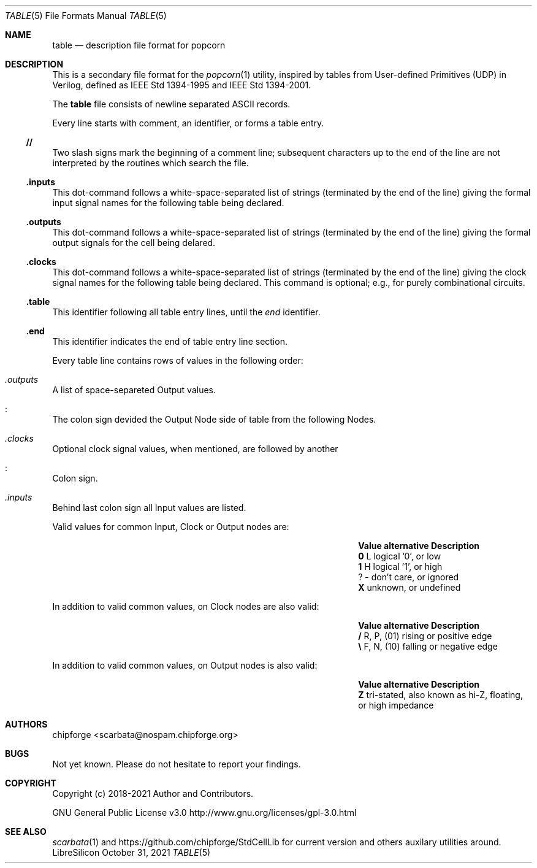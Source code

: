 .\" ************    LibreSilicon's StdCellLibrary   *******************
.\"
.\" Organisation:   Chipforge
.\"                 Germany / European Union
.\"
.\" Profile:        Chipforge focus on fine System-on-Chip Cores in
.\"                 Verilog HDL Code which are easy understandable and
.\"                 adjustable. For further information see
.\"                         www.chipforge.org
.\"                 there are projects from small cores up to PCBs, too.
.\"
.\" File:           StdCellLib/Tools/table.5
.\"
.\" Purpose:        man 5 table - classical Manual Page
.\"
.\" ************    `groff -t -mdoc`    *******************************
.\"
.\" ///////////////////////////////////////////////////////////////////
.\"
.\" Copyright (c)   2018 - 2021 by
.\"                 chipforge - <popcorn@nospam.chipforge.org>
.\"
.\" This source file may be used and distributed without restriction
.\" provided that this copyright statement is not removed from the
.\" file and that any derivative work contains the original copyright
.\" notice and the associated disclaimer.
.\"
.\" This source is free software; you can redistribute it and/or modify
.\" it under the terms of the GNU General Public License as published by
.\" the Free Software Foundation; either version 3 of the License, or
.\" (at your option) any later version.
.\"
.\" This source is distributed in the hope that it will be useful,
.\" but WITHOUT ANY WARRANTY; without even the implied warranty of
.\" MERCHANTABILITY or FITNESS FOR A PARTICULAR PURPOSE. See the
.\" GNU General Public License for more details.
.\"
.\"  (__)  You should have received a copy of the GNU General Public
.\"  oo )  License along with this program; if not, write to the
.\"  /_/|  Free Software Foundation Inc., 51 Franklin St., 5th Floor,
.\"        Boston, MA 02110-1301, USA
.\"
.\" GNU General Public License v3.0 - http://www.gnu.org/licenses/gpl-3.0.html
.\" ///////////////////////////////////////////////////////////////////
.Dd October 31, 2021
.Dt TABLE 5 "Standard Cell Library"
.Os LibreSilicon
.Sh NAME
.Nm table
.Nd description file format for popcorn
.Sh DESCRIPTION
This is a secondary file format for the
.Xr popcorn 1
utility, inspired by tables from User-defined Primitives (UDP) in Verilog,
defined as IEEE Std 1394-1995 and IEEE Std 1394-2001.
.Pp
The
.Nm
file consists of newline separated ASCII records.
.Pp
Every line starts with comment, an identifier, or forms a table entry.
.Ss // 
Two slash signs mark the beginning of a comment line; subsequent characters up
to the end of the line are not interpreted by the routines which search the
file.
.Ss .inputs
This dot-command follows a white-space-separated list of strings (terminated by
the end of the line) giving the formal input signal names for the following table being
declared.
.Ss .outputs
This dot-command follows a white-space-separated list of strings (terminated by
the end of the line) giving the formal output signals for the cell being
delared.
.Ss .clocks
This dot-command follows a white-space-separated list of strings (terminated by
the end of the line) giving the clock signal names for the following table being declared.
This command is optional; e.g., for purely combinational circuits.
.Ss .table
This identifier following all table entry lines, until the
.Em end
identifier.
.Ss .end
This identifier indicates the end of table entry line section.
.Pp
Every table line contains rows of values in the following order:
.Bl -ohang
.It Em .outputs
A list of space-separeted Output values.
.It Em :
The colon sign devided the Output Node side of table from the following Nodes.
.It Em .clocks
Optional clock signal values, when mentioned, are followed by another
.It Em :
Colon sign.
.It Em .inputs
Behind last colon sign all Input values are listed.
.El
.Pp
Valid values for common Input, Clock or Output nodes are:
.Bl -column -offset indent ".Sy Value" ".Sy alternative" ".Sy Description"
.It Sy Value Ta Sy alternative Ta Sy Description
.It Li 0 Ta L Ta logical '0', or low
.It Li 1 Ta H Ta logical '1', or high
.It Li ? Ta - Ta don't care, or ignored
.It Li X Ta Ta unknown, or undefined
.El
.Pp
In addition to valid common values, on Clock nodes are also valid:
.Bl -column -offset indent ".Sy Value" ".Sy alternative" ".Sy Description"
.It Sy Value Ta Sy alternative Ta Sy Description
.It Li / Ta R, P, (01) Ta rising or positive edge
.It Li \e Ta F, N, (10) Ta falling or negative edge
.El
.Pp
In addition to valid common values, on Output nodes is also valid:
.Bl -column -offset indent ".Sy Value" ".Sy alternative" ".Sy Description"
.It Sy Value Ta Sy alternative Ta Sy Description
.It Li Z Ta Ta tri-stated, also known as hi-Z, floating, or high impedance
.El
.Sh AUTHORS
.An chipforge Aq scarbata@nospam.chipforge.org
.Sh BUGS
Not yet known.
Please do not hesitate to report your findings.
.Sh COPYRIGHT
Copyright (c) 2018-2021 Author and Contributors.
.Pp
GNU General Public License v3.0
.UR
http://www.gnu.org/licenses/gpl-3.0.html
.UE
.Sh SEE ALSO
.Xr scarbata 1
and
.UR
https://github.com/chipforge/StdCellLib
.UE
for current version and others auxilary utilities around.
